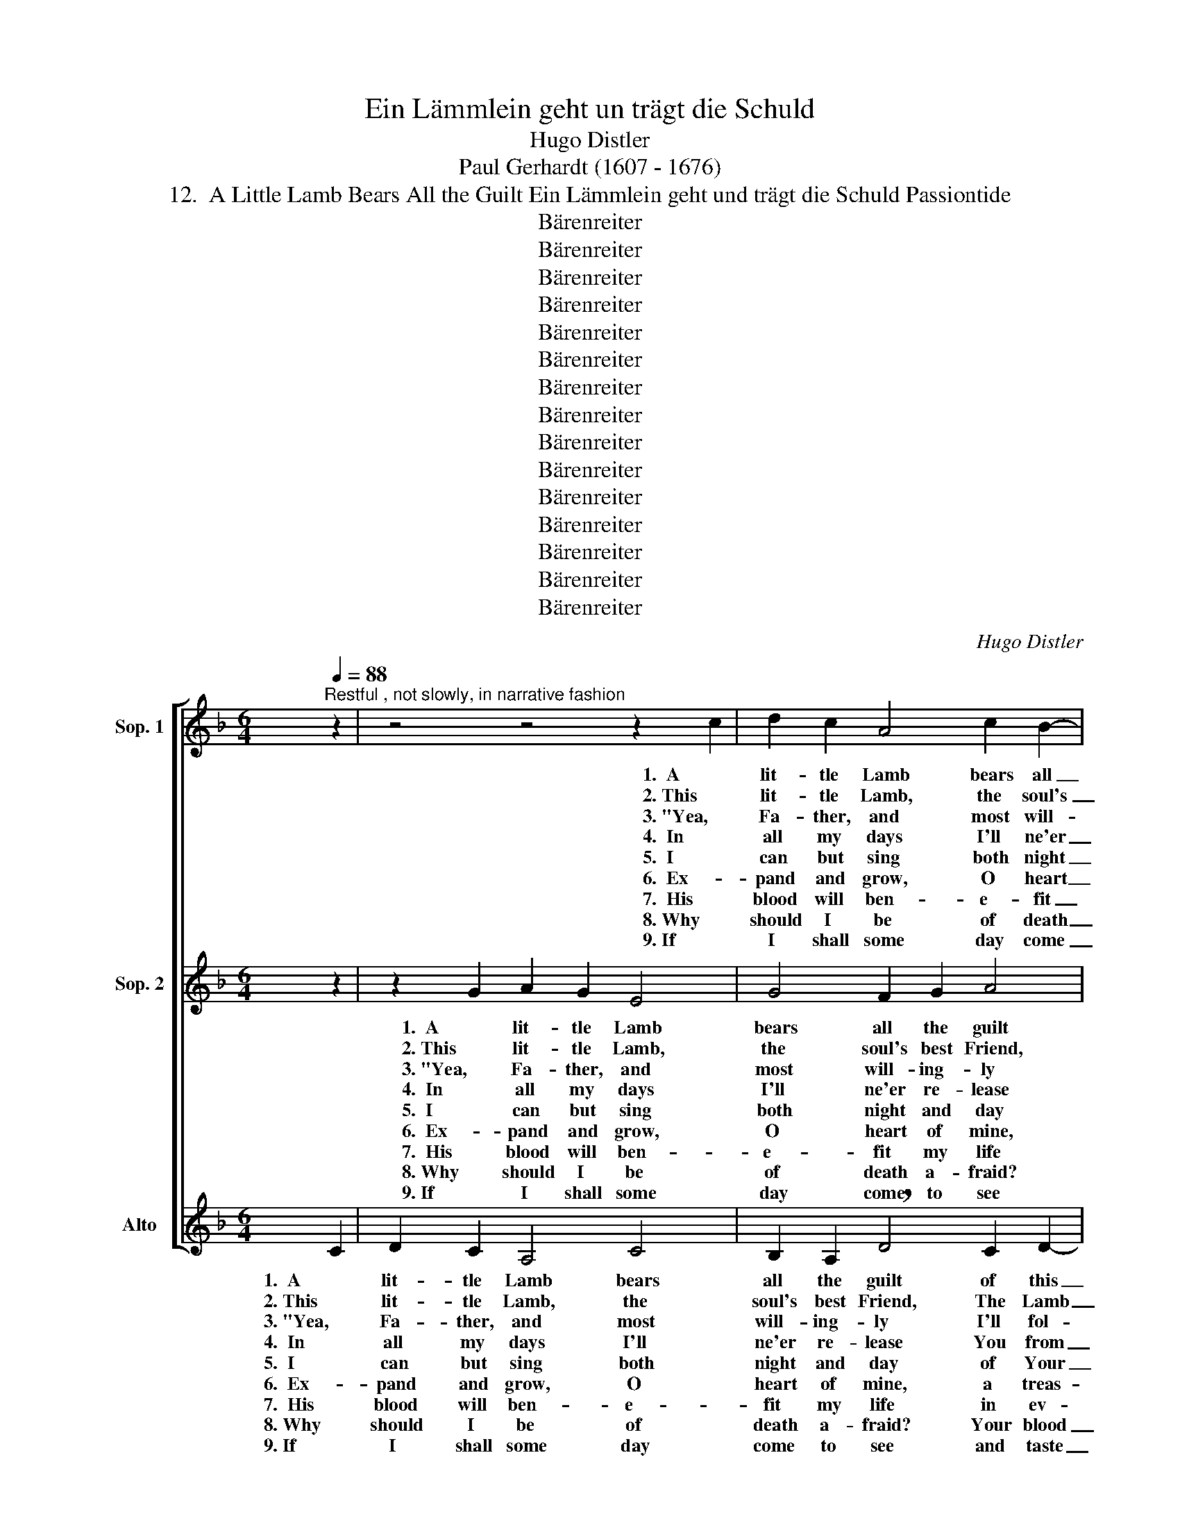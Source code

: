 X:1
T:Ein Lämmlein geht un trägt die Schuld
T:Hugo Distler
T:Paul Gerhardt (1607 - 1676)
T:12.  A Little Lamb Bears All the Guilt Ein Lämmlein geht und trägt die Schuld Passiontide
T:Bärenreiter
T:Bärenreiter
T:Bärenreiter
T:Bärenreiter
T:Bärenreiter
T:Bärenreiter
T:Bärenreiter
T:Bärenreiter
T:Bärenreiter
T:Bärenreiter
T:Bärenreiter
T:Bärenreiter
T:Bärenreiter
T:Bärenreiter
T:Bärenreiter
C:Hugo Distler
Z:Paul Gerhardt
Z:(1607 - 1676)
Z:Bärenreiter
%%score [ 1 2 3 ]
L:1/8
Q:1/4=88
M:6/4
K:F
V:1 treble nm="Sop. 1"
V:2 treble nm="Sop. 2"
V:3 treble nm="Alto"
V:1
"^Restful , not slowly, in narrative fashion" z2 | z4 z4 z2 c2 | d2 c2 A4 c2 B2- | %3
w: |1.  A|lit- tle Lamb bears all|
w: |2. This|lit- tle Lamb, the soul's|
w: |3. "Yea,|Fa- ther, and most will-|
w: |4.  In|all my days I'll ne'er|
w: |5.  I|can but sing both night|
w: |6.  Ex-|pand and grow, O heart|
w: |7.  His|blood will ben- e- fit|
w: |8. Why|should I be of death|
w: |9. If|I shall some day come|
[M:4/4] B2 B2 !breath!A2 G2 |[M:6/4] A2 B2 (c4 B2) A2 |[M:4/4] G4 F4 |[M:6/4] z4 z4 z2 c2 | %7
w: _ the guilt of|this world and _ her|chil- dren.|For-|
w: _ best Friend, The|Lamb of God, _ our|Sav- ior;|whom|
w: * ing- ly I'll|fol- low Your _ com-|mand- ment;|my|
w: _ re- lease You|from my med- * i-|ta- ting,|and|
w: _ and day of|Your love's bound- * less|meas- ure|and|
w: _ of mine, a|treas- ure chest _ is|need- ed;|the|
w: _ my life in|ev- ery sit- * u-|a- tion:|to|
w: _ a- fraid? Your|blood is new _ life|flow- ing;|Your|
w: _ to see and|taste the heav'n- * ly|pleas- ures,|Your|
 d2 c2 A4 c2 B2- |[M:4/4] B2 B2 !breath!A2 G2 | (A4 B2 c2- | cd !breath!c3 dcB | AB c2) B2 AB | %12
w: bear- ance, pa- tience are|_ His will, He|bears _ _|_ _ _ _ _ _|* * * all this world's|
w: God the Fa- ther chose|_ to send to|gain _ _|_ _ _ _ _ _|* * * for us His|
w: will con- forms to Your|_ de- cree, Your|will _ _|_ _ _ _ _ _|* * * is my com-|
w: I will You, as You|_ will me, not|cease _ _|_ _ _ _ _ _|* * * in love em-|
w: give my- self, if give|_ I may, a|small _ _|_ _ _ _ _ _|* * * but joy- ful|
w: treas- ure there to be|_ con- tained, has|earth _ _|_ _ _ _ _ _|* * * and heav'n ex-|
w: guard me well in time|_ of strife, make|sor- * *||* * * row, ex- ul-|
w: cross af- fords me cool-|* ing shade when|noon- * *||* * * day's sun is|
w: blood my roy- al robe|_ shall be; I'll|clothe _ _|_ _ _ _ _ _|* * * me in this|
 G8 | F8 ||[M:3/4]"^remains approximately" F2 G2 A2 | B4 G2 | A2 G4 | F4 z2 | z2 F2 A2 | B2 c2 d2 | %20
w: sin-|ning;|and forth He|goes, both|weak and|worn,|re- signed|to pain and|
w: fa-|vor.|"Go forth, My|Son," the|Fa- ther|says,|and free|men from the|
w: mand-|ment."|O won- drous|Love, what|have You|done!|un- think-|a- ble de-|
w: brac-|ing.|You shall bring|light in-|to my|heart,|and if|my heart should|
w: treas-|ure.|My stream of|life shall|ev- er|be|a cur-|rent flow- ing|
w: ceed-|ed.|The treas- ures|of this|world are|dross,|I've found|a love that's|
w: ta-|tion,|in joy- ful|times my|dance and|song,|and when|my taste for|
w: glow-|ing.|When by great|grief I|am op-|pressed,|on You|my wear- y|
w: treas-|ure.|And it shall|be the|bless- ed|crown|that I|shall wear when|
 (A3 =B c2- | c=B/A/ B2) B2 |[M:4/4] c6 z2 | z8 | d4 d2 d2 | G2 (c4 _B2) | G4 B4 | A6 z2 | B4 A4 | %29
w: death _ _|_ _ _ _ e'er|long,||ac- cepts the|shame, dis- *|grace His|path,|fear, pain,|
w: fear _ _|_ _ _ _ of|death.||The wrath and|stripes are _|hard to|bear,|but by|
w: ci- * *||sion.||O love, O|love, how _|strong you|are,|to reach|
w: break _ _|_ _ _ _ a-|part,||I give You|all my _|world- ly|fame,|my- self,|
w: cease- * *|* * * * less-|ly,||And all that|You have _|done for|me,|I'll lock|
w: bet- * *||ter.||The great- est|prize I _|know to|be|the blood|
w: life _ _|_ _ _ _ is|gone,||in times of|thirst, a _|wa- ter|well,|in lone-|
w: soul _ _|_ _ _ _ shall|rest||You are my|An- chor _|when by|woe|my bark|
w: I _ _|_ _ _ _ shall|come||since He en-|trust- ed _|me to|You,|there as|
 G2 F4 G2 | (=E4 F4- | F2 E2) D4 | !breath!C4 C4 | F2 G2 A2 B2 | (c3 B !breath!A3 G | %35
w: and stripes, the|cross _|_ _ and|death, and|says, I suf- fer|glad- * * *|
w: Your Pas- sion|we _|_ _ shall|share the|fruit of Your sal-|va- * * *|
w: with- in the|grave _|_ _ so|dark; the|stone leaps to re-|lease _ _ _|
w: and all the|goods _|_ _ I|claim in-|full re- nun- ci-|a- * * *|
w: a- way, tight|as _|_ _ can|be, in|mem- o- ry re-|pos- * * *|
w: which Christ has|shed _|_ _ for|me from|out His wound- ed|bo- * * *|
w: li- ness, a|friend _|_ _ to|tell, at|home or on a|jour- * * *|
w: is driv- en|to _|_ _ and|fro on|trou- ble's surg- ing|bil- * * *|
w: a bride be-|decked _|_ _ a-|new, to|stand with You be-|side _ _ _|
 ABcd !breath!c3 d | c2 B2)"^( )" !fermata!c4 |] %37
w: |* * ly.|
w: |* * tion."|
w: _ _ _ _ _ _|* * Him!|
w: |* * tion.|
w: |* * ing.|
w: |* * dy.|
w: |* * ney.|
w: |* * lows.|
w: _ _ _ _ _ _|* * me.|
V:2
 z2 | z2 G2 A2 G2 E4 | G4 F2 G2 A4 |[M:4/4] G4 A2 B2 |[M:6/4] (c2 B3 A GF) E2 (F2- | %5
w: |1.  A lit- tle Lamb|bears all the guilt|of this world|and _ _ _ _ her chil-|
w: |2. This lit- tle Lamb,|the soul's best Friend,|The Lamb of|God, _ _ _ _ our Sav-|
w: |3. "Yea, Fa- ther, and|most will- ing- ly|I'll fol- low|Your _ _ _ _ com- mand-|
w: |4.  In all my days|I'll ne'er re- lease|You from my|med- * * * * i- ta-|
w: |5.  I can but sing|both night and day|of Your love's|bound- * * * * less meas-|
w: |6.  Ex- pand and grow,|O heart of mine,|a treas- ure|chest _ _ _ _ is need-|
w: |7.  His blood will ben-|e- fit my life|in ev- ery|sit- * * * * u- a-|
w: |8. Why should I be|of death a- fraid?|Your blood is|new _ _ _ _ life flow-|
w: |9. If I shall some|day come to see|and taste the|heav'n- * * * * ly pleas-|
[M:4/4] F2 E2) F4 |[M:6/4] z2 G2 A2 G2 E4 | G4 F2 G2 !breath!A4 |[M:4/4] G4 A2 B2 | (c4 B2) A2 | %10
w: * * dren.|For- bear- ance, pa-|tience are His will,|He bears all|this _ world's|
w: * * ior;|whom God the Fa-|ther chose to send|to gain for|us _ His|
w: * * ment;|my will con- forms|to Your de- cree,|Your will is|my _ com-|
w: * * ting,|and I will You,|as You will me,|not cease in|love _ em-|
w: * * ure|and give my- self,|if give I may,|a small but|joy- * ful|
w: * * ed;|the treas- ure there|to be con- tained,|has earth and|heav'n _ ex-|
w: * * tion:|to guard me well|in time of strife,|make sor- row,|ex- * ul-|
w: * * ing;|Your cross af- fords|me cool- ing shade|when noon- day's|sun _ is|
w: * * ures,|Your blood my roy-|al robe shall be;|I'll clothe me|in _ this|
 (G3 F D2 E2) | !breath!F2 (C3 D) E2 | (F4 E4) | F8 ||[M:3/4] F2 F2 F2 | _E2 D2 (G2- | GF _E2) F2 | %17
w: sin- * * *|ning, this _ world's|sin- *|ning;|and forth He|goes, both weak|_ _ _ and|
w: fa- * * *|vor, us _ His|fa- *|vor.|"Go forth, My|Son," the Fa-|* * * ther|
w: mand- * * *|ment, my _ com-|mand- *|ment."|O won- drous|Love, what have|_ _ _ You|
w: brac- * * *|ing, love _ em-|brac- *|ing.|You shall bring|light in- to|_ _ _ my|
w: treas- * * *|ure, joy- * ful|treas- *|ure.|My stream of|life shall ev-|* * * er|
w: ceed- * * *|ed, heav'n _ ex-|ceed- *|ed.|The treas- ures|of this world|_ _ _ are|
w: ta- * * *|tion, ex- * ul-|ta- *|tion,|in joy- ful|times my dance|_ _ _ and|
w: glow- * * *|ing. sun _ is|glow- *|ing.|When by great|grief I am|_ _ _ op-|
w: treas- * * *|ure. me _ in|treas- *|ure.|And it shall|be the bless-|* * * ed|
 D4 z2 | B,2 D2 _E2 | F4 G2 | (F2 =ED) E2 | F6 |[M:4/4] E4 F2 G2 | F2 D2 _E4 | D4 A2 (B2- | %25
w: worn,|re- signed to|pain and|death _ _ e'er|long,|re- nounc- es|earth's joys ful-|ly, ac- cepts|
w: says,|and free men|from the|fear _ _ of|death.|From strife and|con- dem- na-|tion. The wrath|
w: done!|The Fa- ther|of- fers|up _ _ His|Son!|un- think- a-|ble de- ci-|sion. O love,|
w: heart,|and if my|heart should|break _ _ a-|part,|You will re-|store, sus- tain|me. I give|
w: be|a cur- rent|flow- ing|cease- * * less-|ly,|Your con- stant|praise out- pour-|ing. And all|
w: dross,|its pleas- ures|now I|count _ _ as|loss|I've found a|love that's bet-|ter. The great-|
w: song,|and when my|taste for|life _ _ is|gone,|this man- na|yet will feed|me, in times|
w: pressed,|on You my|wear- y|soul _ _ shall|rest|as on a|sick- bed's pil-|lows. You are|
w: crown|that I shall|wear when|I _ _ shall|come|to you and|to God's high|throne, since He|
 B2 A2) G2 F2- | F2 (=E3 F G2- | GF E2) D2 C2 | D2 z2 F4 | _E4 D2 D2- | D2 C2 (D4- | D2 C2) B,4 | %32
w: _ _ the shame,|_ dis- * *|* * * grace His|path, fear,|pain, and stripes,|_ the cross|_ _ and|
w: _ _ and stripes|_ are _ _|_ _ _ hard to|bear, but|by Your Pas-|* sion we|_ _ shall|
w: _ _ O love,|_ how _ _|_ _ _ strong you|are, to|reach with- in|_ the grave|_ _ so|
w: _ _ You all|_ my _ _|_ _ _ world- ly|fame, my-|self, and all|_ the goods|_ _ I|
w: _ _ that You|_ have _ _|_ _ _ done for|me, I'll|lock a- way,|_ tight as|_ _ can|
w: * * est prize|_ I _ _|_ _ _ know to|be the|blood which Christ|_ has shed|_ _ for|
w: _ _ of thirst,|_ a _ _|_ _ _ wa- ter|well, in|lone- li- ness,|_ a friend|_ _ to|
w: _ _ my An-|* chor _ _|_ _ _ when by|woe my|bark is driv-|* en to|_ _ and|
w: _ _ en- trust-|* ed _ _|_ _ _ me to|You, there|as a bride|_ be- decked|_ _ a-|
 A,8 | z4 C4 | F2 G2 A2 B2 | (c3 B A2 B2 | G4)"^( )" !fermata!F4 |] %37
w: death,|and|says, I suf- fer|glad- * * *|* ly.|
w: share|the|fruit of Your sal-|va- * * *|* tion."|
w: dark;|the|stone leaps to re-|lease _ _ _|_ Him!|
w: claim|in-|full re- nun- ci-|a- * * *|* tion.|
w: be,|in|mem- o- ry re-|pos- * * *|* ing.|
w: me|from|out His wound- ed|bo- * * *|* dy.|
w: tell,|at|home or on a|jour- * * *|* ney.|
w: fro|on|trou- ble's surg- ing|bil- * * *|* lows.|
w: new,|to|stand with You be-|side _ _ _|_ me.|
V:3
 C2 | D2 C2 A,4 C4 | B,2 A,2 !breath!D4 C2 D2- |[M:4/4] D2 _E2 F4 |[M:6/4] _E2 D2 C4 z2 C2 | %5
w: 1.  A|lit- tle Lamb bears|all the guilt of this|_ world and|her chil- dren. For-|
w: 2. This|lit- tle Lamb, the|soul's best Friend, The Lamb|_ of God,|our Sav- ior; whom|
w: 3. "Yea,|Fa- ther, and most|will- ing- ly I'll fol-|* low Your|com- mand- ment; my|
w: 4.  In|all my days I'll|ne'er re- lease You from|_ my med-|i- ta- ting, and|
w: 5.  I|can but sing both|night and day of Your|_ love's bound-|less meas- ure and|
w: 6.  Ex-|pand and grow, O|heart of mine, a treas-|* ure chest|is need- ed; the|
w: 7.  His|blood will ben- e-|fit my life in ev-|* ery sit-|u- a- tion: to|
w: 8. Why|should I be of|death a- fraid? Your blood|_ is new|life flow- ing; Your|
w: 9. If|I shall some day|come to see and taste|_ the heav'n-|ly pleas- ures, Your|
[M:4/4] D2 C2 A,2 C2 |[M:6/4] B,4 A,2 (C4 B,A, | G,A,B,C !breath!D4) C2 D2- |[M:4/4] D2 _E2 (F3 G | %9
w: bear- ance, pa- tience|are His will, _ _|_ _ _ _ _ He bears|_ all this _|
w: God the Fa- ther|chose to send _ _|_ _ _ _ _ to gain|_ for us _|
w: will con- forms to|Your de- cree, _ _|_ _ _ _ _ Your will|_ is my _|
w: I will You, as|You will me, _ _|_ _ _ _ _ not cease|_ in love _|
w: give my- self, if|give I may, _ _|_ _ _ _ _ a small|_ but joy- *|
w: treas- ure there to|be con- tained, _ _|_ _ _ _ _ has earth|_ and heav'n _|
w: guard me well in|time of strife, _ _|_ _ _ _ _ make sor-|* row, ex- *|
w: cross af- fords me|cool- ing shade _ _|_ _ _ _ _ when noon-|* day's sun _|
w: blood my roy- al|robe shall be; _ _|_ _ _ _ _ I'll clothe|_ me in _|
 F_E D2) E2 C2- | C2 G6 | z4 z2 C2- | C2 B,2 C4 | [F,F]8 ||[M:3/4] z6 | z6 | z6 | B,2 D2 _E2 | %18
w: _ _ _ world's sin-|* ning,|this|_ world's sin-|ning;||||re- signed to|
w: _ _ _ His fa-|* vor,|us|_ His fa-|vor.||||and free men|
w: _ _ _ com- mand-|* ment,|my|_ com- mand-|ment."||||O won- drous|
w: _ _ _ em- brac-|* ing,|love|_ em- brac-|ing.||||and if my|
w: * * * ful treas-|* ure,|joy-|* ful treas-|ure.||||a cur- rent|
w: _ _ _ ex- ceed-|* ed,|heav'n|_ ex- ceed-|ed.||||its pleas- ures|
w: * * * ul- ta-|* tion,|ex-|* ul- ta-|tion,||||and when my|
w: _ _ _ is glow-|* ing.|sun|_ is glow-|ing.||||When by great|
w: _ _ _ this treas-|* ure.|me|_ in treas-|ure.||||that I shall|
 F4 G2 | (D=E F3) E | F4 z2 | z6 |[M:4/4] z2 A,4 C2 | D2 (C3 B,) A,2 | B,4 A,4- | A,4 z2 D2 | %26
w: pain and|death _ _ e'er|long,||re- nounc-|es earth's _ joys|ful- ly,|_ ac-|
w: from the|fear _ _ of|death.||From strife|and con- * dem-|na- tion.|_ The|
w: Love, what|have _ _ You|done!||un- think-|a- ble _ de-|ci- sion.|_ O|
w: heart should|break _ _ a-|part,||You will|re- store, _ sus-|tain me.|_ I|
w: flow- ing|cease- * * less-|ly,||Your con-|stant praise _ out-|pour- ing.|_ And|
w: now I|count _ _ as|loss||I've found|a love _ that's|bet- ter.|_ The|
w: taste for|life _ _ is|gone,||this man-|na yet _ will|feed me,|_ in|
w: grief I|am _ _ op-|pressed,||as on|a sick- * bed's|pil- lows.|_ You|
w: wear when|I _ _ shall|come||to you|and to _ God's|high throne,|_ since|
 D4 D2 G,2 | C4 B,2 A,2 | G,2 z2 z4 | C4 B,4 | A,2 C2 B,2 A,2 | B,4 B,4 | F,8 | z8 | F,4 C2 D2 | %35
w: cepts the shame,|dis- grace His|path,|fear, and|pain, fear, pain, and|cross and|death,||and says, I|
w: wrath and stripes|are hard to|bear,|by Pas-|sion, Your Pas- sion|we shall|share||the fruit of|
w: love, O love,|how strong you|are,|to reach|Him, with- in the|grave so|dark;||the stone leaps|
w: give You all|my world- ly|fame,|give my-|self and all the|goods I|claim||in- full re-|
w: all that You|have done for|me,|I'll lock,|lock a- way, tight|as can|be,||in mem- o-|
w: great- est prize|I know to|be|the blood,|blood which Christ has|shed for|me||from out His|
w: times of thirst,|a wa- ter|well,|a friend,|lone- li- ness, a|friend to|tell,||at home or|
w: are my An-|chor when by|woe|my bark,|bark is driv- en|to and|fro||on trou- ble's|
w: He en- trust-|ed me to|You,|as bride,|as a bride be-|decked a-|new,||to stand with|
 (!breath!F3 DFG F2) | F2 G4"^( )" !fermata!A2 |] %37
w: suf- * * * *|fer glad- ly.|
w: Your _ _ _ _|sal- va- tion."|
w: to _ _ _ _|re- lease Him!|
w: nun- * * * *|ci- a- tion.|
w: ry _ _ _ _|re- pos- ing.|
w: wound- * * * *|ed bo- dy.|
w: on _ _ _ _|a jour- ney.|
w: surg- * * * *|ing bil- lows.|
w: You _ _ _ _|be- side me.|

